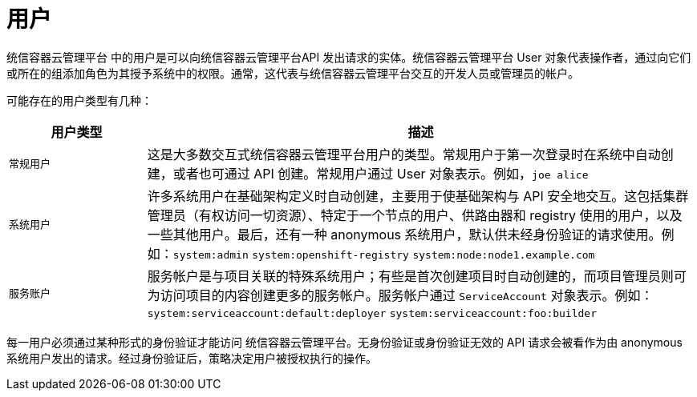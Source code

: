 // Module included in the following assemblies:
//
// * authentication/understanding-authentication.adoc

[id="rbac-users_{context}"]
= 用户

统信容器云管理平台 中的用户是可以向统信容器云管理平台API 发出请求的实体。统信容器云管理平台 User 对象代表操作者，通过向它们或所在的组添加角色为其授予系统中的权限。通常，这代表与统信容器云管理平台交互的开发人员或管理员的帐户。

可能存在的用户类型有几种：

[cols="1,4",options="header"]
|===

|用户类型
|描述

|`常规用户`
|这是大多数交互式统信容器云管理平台用户的类型。常规用户于第一次登录时在系统中自动创建，或者也可通过 API 创建。常规用户通过 User 对象表示。例如，`joe alice`

|`系统用户`
|许多系统用户在基础架构定义时自动创建，主要用于使基础架构与 API 安全地交互。这包括集群管理员（有权访问一切资源）、特定于一个节点的用户、供路由器和 registry 使用的用户，以及一些其他用户。最后，还有一种 anonymous 系统用户，默认供未经身份验证的请求使用。例如：`system:admin` `system:openshift-registry` `system:node:node1.example.com`

|`服务账户`
|服务帐户是与项目关联的特殊系统用户；有些是首次创建项目时自动创建的，而项目管理员则可为访问项目的内容创建更多的服务帐户。服务帐户通过 `ServiceAccount` 对象表示。例如：`system:serviceaccount:default:deployer` `system:serviceaccount:foo:builder`

|===

每一用户必须通过某种形式的身份验证才能访问 统信容器云管理平台。无身份验证或身份验证无效的 API 请求会被看作为由 anonymous 系统用户发出的请求。经过身份验证后，策略决定用户被授权执行的操作。
